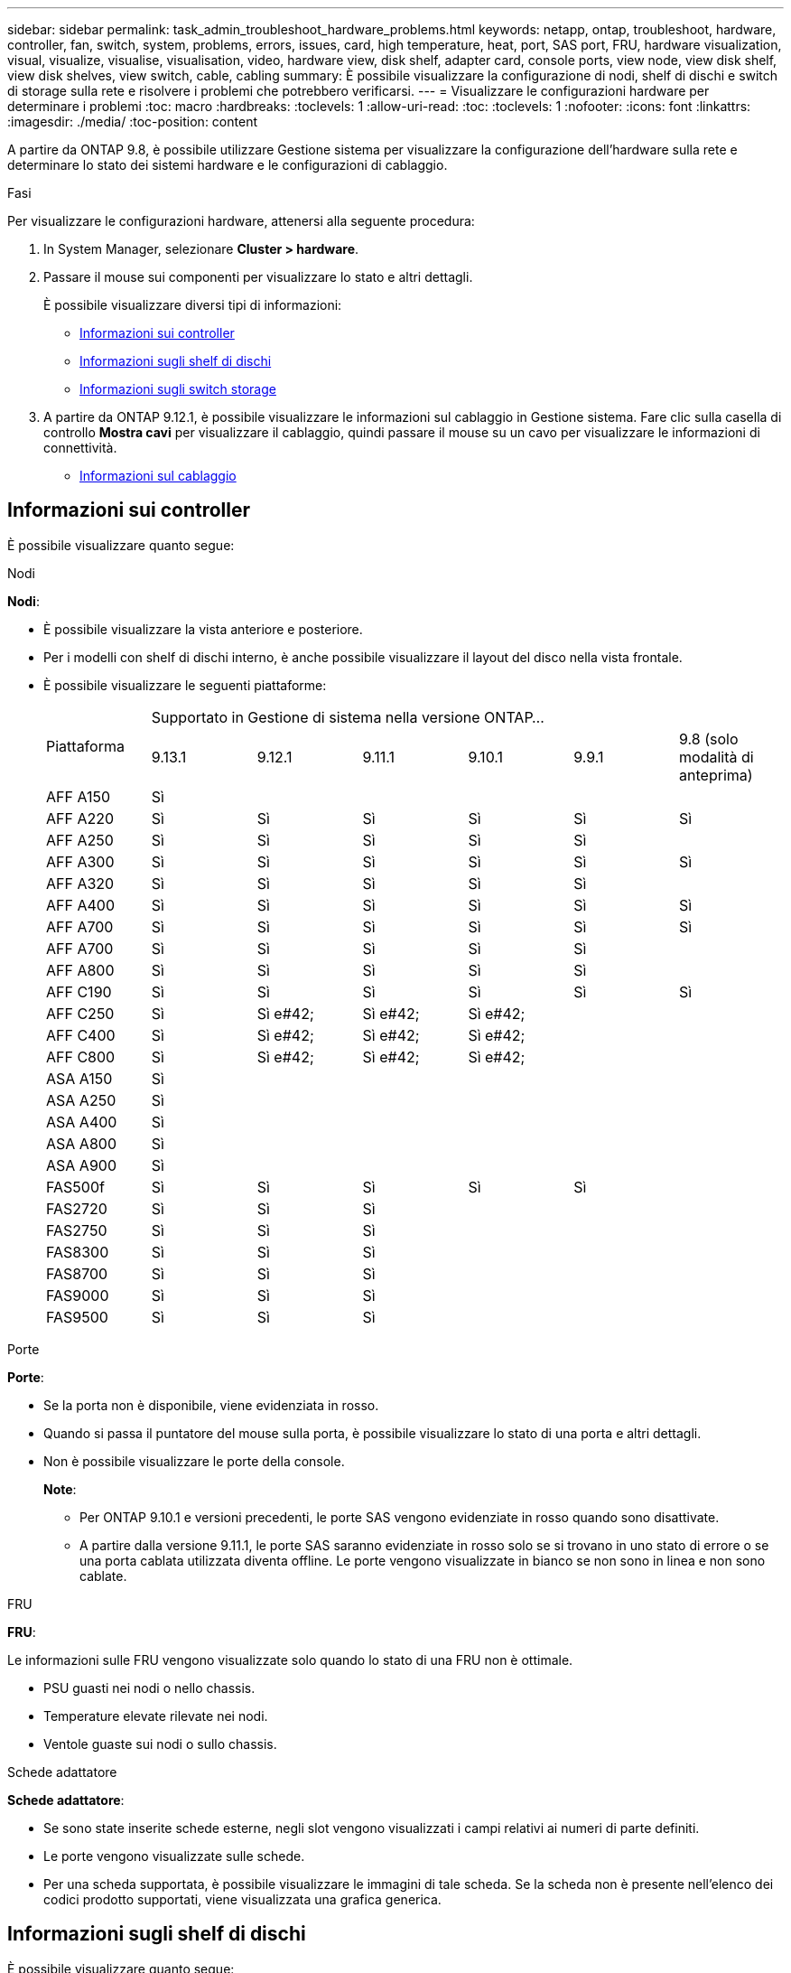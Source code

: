 ---
sidebar: sidebar 
permalink: task_admin_troubleshoot_hardware_problems.html 
keywords: netapp, ontap, troubleshoot, hardware, controller, fan, switch, system, problems, errors, issues, card, high temperature, heat, port, SAS port, FRU, hardware visualization, visual, visualize, visualise, visualisation, video, hardware view, disk shelf, adapter card, console ports, view node, view disk shelf, view disk shelves, view switch, cable, cabling 
summary: È possibile visualizzare la configurazione di nodi, shelf di dischi e switch di storage sulla rete e risolvere i problemi che potrebbero verificarsi. 
---
= Visualizzare le configurazioni hardware per determinare i problemi
:toc: macro
:hardbreaks:
:toclevels: 1
:allow-uri-read: 
:toc: 
:toclevels: 1
:nofooter: 
:icons: font
:linkattrs: 
:imagesdir: ./media/
:toc-position: content


[role="lead"]
A partire da ONTAP 9.8, è possibile utilizzare Gestione sistema per visualizzare la configurazione dell'hardware sulla rete e determinare lo stato dei sistemi hardware e le configurazioni di cablaggio.

.Fasi
Per visualizzare le configurazioni hardware, attenersi alla seguente procedura:

. In System Manager, selezionare *Cluster > hardware*.
. Passare il mouse sui componenti per visualizzare lo stato e altri dettagli.
+
È possibile visualizzare diversi tipi di informazioni:

+
** <<Informazioni sui controller>>
** <<Informazioni sugli shelf di dischi>>
** <<Informazioni sugli switch storage>>


. A partire da ONTAP 9.12.1, è possibile visualizzare le informazioni sul cablaggio in Gestione sistema. Fare clic sulla casella di controllo *Mostra cavi* per visualizzare il cablaggio, quindi passare il mouse su un cavo per visualizzare le informazioni di connettività.
+
** <<Informazioni sul cablaggio>>






== Informazioni sui controller

È possibile visualizzare quanto segue:

[role="tabbed-block"]
====
.Nodi
--
*Nodi*:

* È possibile visualizzare la vista anteriore e posteriore.
* Per i modelli con shelf di dischi interno, è anche possibile visualizzare il layout del disco nella vista frontale.
* È possibile visualizzare le seguenti piattaforme:
+
|===


.2+| Piattaforma 6+| Supportato in Gestione di sistema nella versione ONTAP... 


| 9.13.1 | 9.12.1 | 9.11.1 | 9.10.1 | 9.9.1 | 9.8 (solo modalità di anteprima) 


 a| 
AFF A150
 a| 
Sì
 a| 
 a| 
 a| 
 a| 
 a| 



 a| 
AFF A220
 a| 
Sì
 a| 
Sì
 a| 
Sì
 a| 
Sì
 a| 
Sì
 a| 
Sì



 a| 
AFF A250
 a| 
Sì
 a| 
Sì
 a| 
Sì
 a| 
Sì
 a| 
Sì
 a| 



 a| 
AFF A300
 a| 
Sì
 a| 
Sì
 a| 
Sì
 a| 
Sì
 a| 
Sì
 a| 
Sì



 a| 
AFF A320
 a| 
Sì
 a| 
Sì
 a| 
Sì
 a| 
Sì
 a| 
Sì
 a| 



 a| 
AFF A400
 a| 
Sì
 a| 
Sì
 a| 
Sì
 a| 
Sì
 a| 
Sì
 a| 
Sì



 a| 
AFF A700
 a| 
Sì
 a| 
Sì
 a| 
Sì
 a| 
Sì
 a| 
Sì
 a| 
Sì



 a| 
AFF A700
 a| 
Sì
 a| 
Sì
 a| 
Sì
 a| 
Sì
 a| 
Sì
 a| 



 a| 
AFF A800
 a| 
Sì
 a| 
Sì
 a| 
Sì
 a| 
Sì
 a| 
Sì
 a| 



 a| 
AFF C190
 a| 
Sì
 a| 
Sì
 a| 
Sì
 a| 
Sì
 a| 
Sì
 a| 
Sì



 a| 
AFF C250
 a| 
Sì
 a| 
Sì e#42;
 a| 
Sì e#42;
 a| 
Sì e#42;
 a| 
 a| 



 a| 
AFF C400
 a| 
Sì
 a| 
Sì e#42;
 a| 
Sì e#42;
 a| 
Sì e#42;
 a| 
 a| 



 a| 
AFF C800
 a| 
Sì
 a| 
Sì e#42;
 a| 
Sì e#42;
 a| 
Sì e#42;
 a| 
 a| 



 a| 
ASA A150
 a| 
Sì
 a| 
 a| 
 a| 
 a| 
 a| 



 a| 
ASA A250
 a| 
Sì
 a| 
 a| 
 a| 
 a| 
 a| 



 a| 
ASA A400
 a| 
Sì
 a| 
 a| 
 a| 
 a| 
 a| 



 a| 
ASA A800
 a| 
Sì
 a| 
 a| 
 a| 
 a| 
 a| 



 a| 
ASA A900
 a| 
Sì
 a| 
 a| 
 a| 
 a| 
 a| 



 a| 
FAS500f
 a| 
Sì
 a| 
Sì
 a| 
Sì
 a| 
Sì
 a| 
Sì
 a| 



 a| 
FAS2720
 a| 
Sì
 a| 
Sì
 a| 
Sì
 a| 
 a| 
 a| 



 a| 
FAS2750
 a| 
Sì
 a| 
Sì
 a| 
Sì
 a| 
 a| 
 a| 



 a| 
FAS8300
 a| 
Sì
 a| 
Sì
 a| 
Sì
 a| 
 a| 
 a| 



 a| 
FAS8700
 a| 
Sì
 a| 
Sì
 a| 
Sì
 a| 
 a| 
 a| 



 a| 
FAS9000
 a| 
Sì
 a| 
Sì
 a| 
Sì
 a| 
 a| 
 a| 



 a| 
FAS9500
 a| 
Sì
 a| 
Sì
 a| 
Sì
 a| 
 a| 
 a| 



 a| 
&#42; installare le ultime versioni di patch per visualizzare questi dispositivi.

|===


--
.Porte
--
*Porte*:

* Se la porta non è disponibile, viene evidenziata in rosso.
* Quando si passa il puntatore del mouse sulla porta, è possibile visualizzare lo stato di una porta e altri dettagli.
* Non è possibile visualizzare le porte della console.
+
*Note*:

+
** Per ONTAP 9.10.1 e versioni precedenti, le porte SAS vengono evidenziate in rosso quando sono disattivate.
** A partire dalla versione 9.11.1, le porte SAS saranno evidenziate in rosso solo se si trovano in uno stato di errore o se una porta cablata utilizzata diventa offline.  Le porte vengono visualizzate in bianco se non sono in linea e non sono cablate.




--
.FRU
--
*FRU*:

Le informazioni sulle FRU vengono visualizzate solo quando lo stato di una FRU non è ottimale.

* PSU guasti nei nodi o nello chassis.
* Temperature elevate rilevate nei nodi.
* Ventole guaste sui nodi o sullo chassis.


--
.Schede adattatore
--
*Schede adattatore*:

* Se sono state inserite schede esterne, negli slot vengono visualizzati i campi relativi ai numeri di parte definiti.
* Le porte vengono visualizzate sulle schede.
* Per una scheda supportata, è possibile visualizzare le immagini di tale scheda.  Se la scheda non è presente nell'elenco dei codici prodotto supportati, viene visualizzata una grafica generica.


--
====


== Informazioni sugli shelf di dischi

È possibile visualizzare quanto segue:

[role="tabbed-block"]
====
.Shelf di dischi
--
*Shelf di dischi*:

* È possibile visualizzare le viste anteriore e posteriore.
* È possibile visualizzare i seguenti modelli di shelf di dischi:
+
[cols="35,65"]
|===


| Se il sistema è in esecuzione... | Quindi, è possibile utilizzare System Manager per visualizzare... 


| ONTAP 9.9.1 e versioni successive | Tutti gli shelf che _non_ sono stati designati come "fine del servizio" o "fine della disponibilità" 


| ONTAP 9.8 | DS4243, DS486, DS212C, DS2246, DS224C, E NS224 
|===


--
.Porte per shelf
--
*Porte shelf*:

* È possibile visualizzare lo stato della porta.
* Se la porta è collegata, è possibile visualizzare le informazioni sulla porta remota.


--
.FRU dello shelf
--
*FRU shelf*:

* Vengono visualizzate le informazioni relative al guasto della PSU.


--
====


== Informazioni sugli switch storage

È possibile visualizzare quanto segue:

[role="tabbed-block"]
====
.Switch storage
--
*Switch storage*:

* Il display mostra gli switch che fungono da switch storage utilizzati per collegare gli shelf ai nodi.
* A partire da ONTAP 9.9.1, System Manager visualizza le informazioni relative a uno switch che agisce sia come switch storage che come cluster, che possono essere condivise anche tra i nodi di una coppia ha.
* Vengono visualizzate le seguenti informazioni:
+
** Nome dello switch
** Indirizzo IP
** Numero di serie
** Versione SNMP
** Versione del sistema


* È possibile visualizzare i seguenti modelli di switch storage:
+
[cols="35,65"]
|===


| Se il sistema è in esecuzione... | Quindi, è possibile utilizzare System Manager per visualizzare... 


| ONTAP 9.11.1 o versione successiva | Cisco Nexus 3232C
Cisco Nexus 9336C-FX2
Mellanox SN2100 


| ONTAP 9.9.1 e 9.10.1 | Cisco Nexus 3232C
Cisco Nexus 9336C-FX2 


| ONTAP 9.8 | Cisco Nexus 3232C 
|===


--
.Porte dello switch di storage
--
*Porte dello switch di storage*

* Vengono visualizzate le seguenti informazioni:
+
** Nome dell'identità
** Indice di identità
** Stato
** Connessione remota
** Altri dettagli




--
====


== Informazioni sul cablaggio

A partire da ONTAP 9.12.1, è possibile visualizzare le seguenti informazioni sul cablaggio:

* *Cablaggio* tra controller, switch e shelf quando non vengono utilizzati bridge di storage
* *Connettività* che mostra gli ID e gli indirizzi MAC delle porte su entrambe le estremità del cavo

